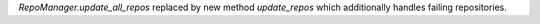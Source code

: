 `RepoManager.update_all_repos` replaced by new method `update_repos` which additionally handles failing repositories.